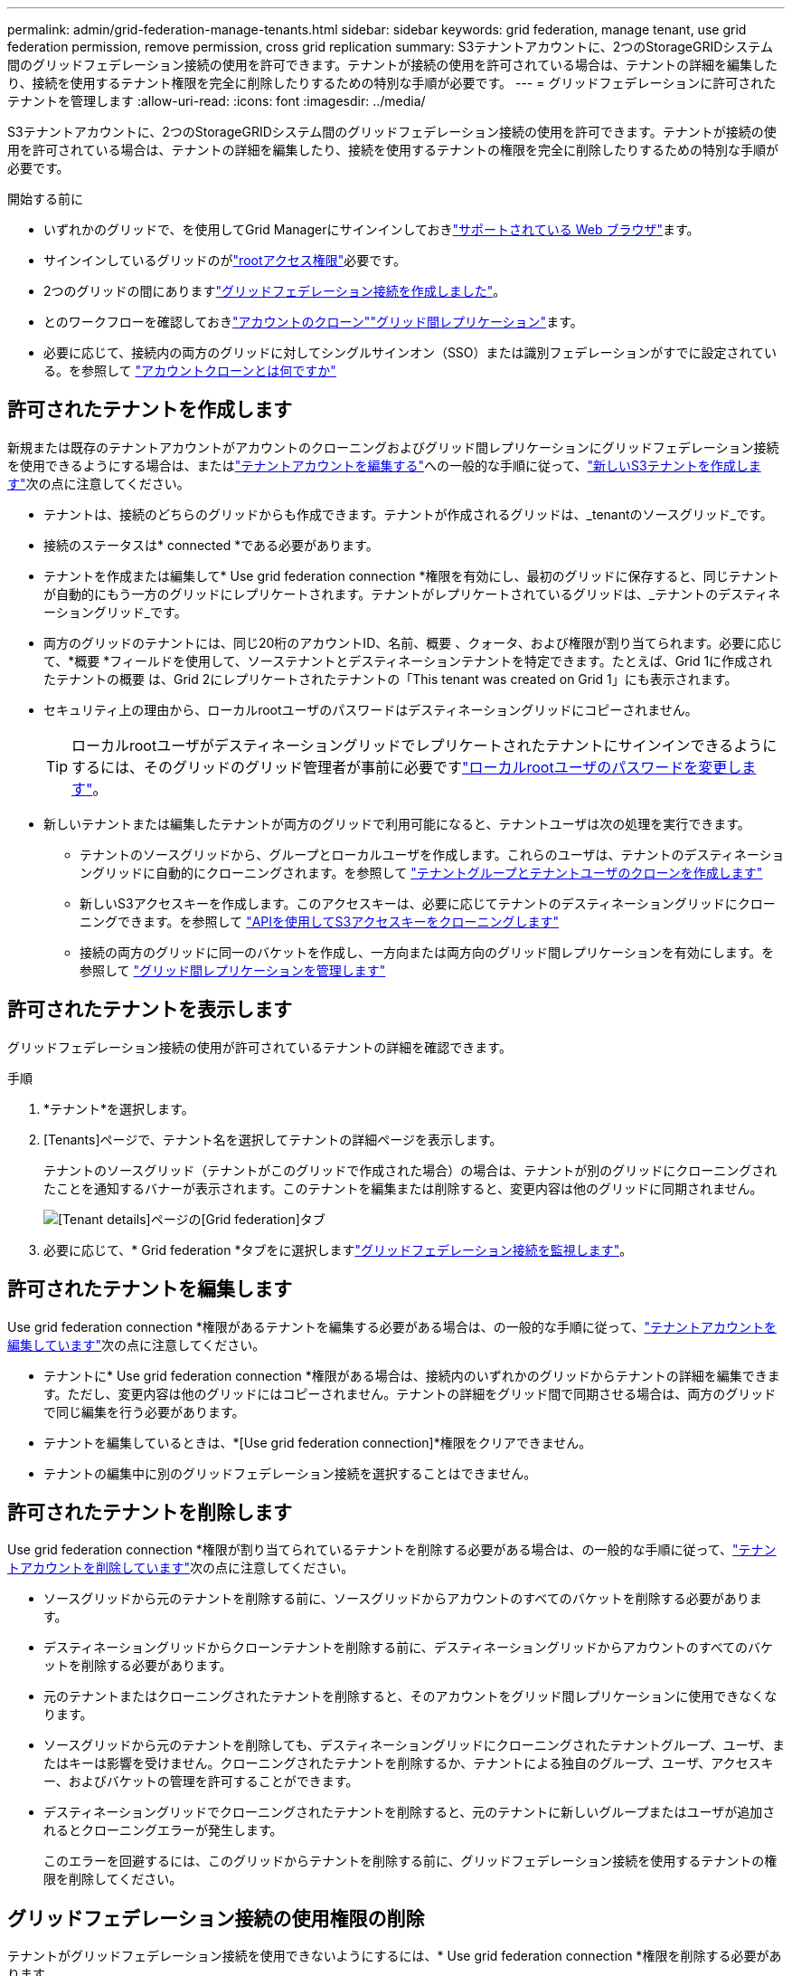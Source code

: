 ---
permalink: admin/grid-federation-manage-tenants.html 
sidebar: sidebar 
keywords: grid federation, manage tenant, use grid federation permission, remove permission, cross grid replication 
summary: S3テナントアカウントに、2つのStorageGRIDシステム間のグリッドフェデレーション接続の使用を許可できます。テナントが接続の使用を許可されている場合は、テナントの詳細を編集したり、接続を使用するテナント権限を完全に削除したりするための特別な手順が必要です。 
---
= グリッドフェデレーションに許可されたテナントを管理します
:allow-uri-read: 
:icons: font
:imagesdir: ../media/


[role="lead"]
S3テナントアカウントに、2つのStorageGRIDシステム間のグリッドフェデレーション接続の使用を許可できます。テナントが接続の使用を許可されている場合は、テナントの詳細を編集したり、接続を使用するテナントの権限を完全に削除したりするための特別な手順が必要です。

.開始する前に
* いずれかのグリッドで、を使用してGrid Managerにサインインしておきlink:../admin/web-browser-requirements.html["サポートされている Web ブラウザ"]ます。
* サインインしているグリッドのがlink:admin-group-permissions.html["rootアクセス権限"]必要です。
* 2つのグリッドの間にありますlink:grid-federation-create-connection.html["グリッドフェデレーション接続を作成しました"]。
* とのワークフローを確認しておきlink:grid-federation-what-is-account-clone.html["アカウントのクローン"]link:grid-federation-what-is-cross-grid-replication.html["グリッド間レプリケーション"]ます。
* 必要に応じて、接続内の両方のグリッドに対してシングルサインオン（SSO）または識別フェデレーションがすでに設定されている。を参照して link:grid-federation-what-is-account-clone.html["アカウントクローンとは何ですか"]




== 許可されたテナントを作成します

新規または既存のテナントアカウントがアカウントのクローニングおよびグリッド間レプリケーションにグリッドフェデレーション接続を使用できるようにする場合は、またはlink:editing-tenant-account.html["テナントアカウントを編集する"]への一般的な手順に従って、link:creating-tenant-account.html["新しいS3テナントを作成します"]次の点に注意してください。

* テナントは、接続のどちらのグリッドからも作成できます。テナントが作成されるグリッドは、_tenantのソースグリッド_です。
* 接続のステータスは* connected *である必要があります。
* テナントを作成または編集して* Use grid federation connection *権限を有効にし、最初のグリッドに保存すると、同じテナントが自動的にもう一方のグリッドにレプリケートされます。テナントがレプリケートされているグリッドは、_テナントのデスティネーショングリッド_です。
* 両方のグリッドのテナントには、同じ20桁のアカウントID、名前、概要 、クォータ、および権限が割り当てられます。必要に応じて、*概要 *フィールドを使用して、ソーステナントとデスティネーションテナントを特定できます。たとえば、Grid 1に作成されたテナントの概要 は、Grid 2にレプリケートされたテナントの「This tenant was created on Grid 1」にも表示されます。
* セキュリティ上の理由から、ローカルrootユーザのパスワードはデスティネーショングリッドにコピーされません。
+

TIP: ローカルrootユーザがデスティネーショングリッドでレプリケートされたテナントにサインインできるようにするには、そのグリッドのグリッド管理者が事前に必要ですlink:changing-password-for-tenant-local-root-user.html["ローカルrootユーザのパスワードを変更します"]。

* 新しいテナントまたは編集したテナントが両方のグリッドで利用可能になると、テナントユーザは次の処理を実行できます。
+
** テナントのソースグリッドから、グループとローカルユーザを作成します。これらのユーザは、テナントのデスティネーショングリッドに自動的にクローニングされます。を参照して link:../tenant/grid-federation-account-clone.html["テナントグループとテナントユーザのクローンを作成します"]
** 新しいS3アクセスキーを作成します。このアクセスキーは、必要に応じてテナントのデスティネーショングリッドにクローニングできます。を参照して link:../tenant/grid-federation-clone-keys-with-api.html["APIを使用してS3アクセスキーをクローニングします"]
** 接続の両方のグリッドに同一のバケットを作成し、一方向または両方向のグリッド間レプリケーションを有効にします。を参照して link:../tenant/grid-federation-manage-cross-grid-replication.html["グリッド間レプリケーションを管理します"]






== 許可されたテナントを表示します

グリッドフェデレーション接続の使用が許可されているテナントの詳細を確認できます。

.手順
. *テナント*を選択します。
. [Tenants]ページで、テナント名を選択してテナントの詳細ページを表示します。
+
テナントのソースグリッド（テナントがこのグリッドで作成された場合）の場合は、テナントが別のグリッドにクローニングされたことを通知するバナーが表示されます。このテナントを編集または削除すると、変更内容は他のグリッドに同期されません。

+
image::../media/grid-federation-tenant-detail.png[[Tenant details]ページの[Grid federation]タブ]

. 必要に応じて、* Grid federation *タブをに選択しますlink:../monitor/grid-federation-monitor-connections.html["グリッドフェデレーション接続を監視します"]。




== 許可されたテナントを編集します

Use grid federation connection *権限があるテナントを編集する必要がある場合は、の一般的な手順に従って、link:editing-tenant-account.html["テナントアカウントを編集しています"]次の点に注意してください。

* テナントに* Use grid federation connection *権限がある場合は、接続内のいずれかのグリッドからテナントの詳細を編集できます。ただし、変更内容は他のグリッドにはコピーされません。テナントの詳細をグリッド間で同期させる場合は、両方のグリッドで同じ編集を行う必要があります。
* テナントを編集しているときは、*[Use grid federation connection]*権限をクリアできません。
* テナントの編集中に別のグリッドフェデレーション接続を選択することはできません。




== 許可されたテナントを削除します

Use grid federation connection *権限が割り当てられているテナントを削除する必要がある場合は、の一般的な手順に従って、link:deleting-tenant-account.html["テナントアカウントを削除しています"]次の点に注意してください。

* ソースグリッドから元のテナントを削除する前に、ソースグリッドからアカウントのすべてのバケットを削除する必要があります。
* デスティネーショングリッドからクローンテナントを削除する前に、デスティネーショングリッドからアカウントのすべてのバケットを削除する必要があります。
* 元のテナントまたはクローニングされたテナントを削除すると、そのアカウントをグリッド間レプリケーションに使用できなくなります。
* ソースグリッドから元のテナントを削除しても、デスティネーショングリッドにクローニングされたテナントグループ、ユーザ、またはキーは影響を受けません。クローニングされたテナントを削除するか、テナントによる独自のグループ、ユーザ、アクセスキー、およびバケットの管理を許可することができます。
* デスティネーショングリッドでクローニングされたテナントを削除すると、元のテナントに新しいグループまたはユーザが追加されるとクローニングエラーが発生します。
+
このエラーを回避するには、このグリッドからテナントを削除する前に、グリッドフェデレーション接続を使用するテナントの権限を削除してください。





== [[remove-grid-federation-connection-permission]]グリッドフェデレーション接続の使用権限の削除

テナントがグリッドフェデレーション接続を使用できないようにするには、* Use grid federation connection *権限を削除する必要があります。

image::../media/grid-federation-remove-permission.png[グリッドフェデレーション接続を削除する手順]

グリッドフェデレーション接続を使用するテナントの権限を削除する前に、次の点に注意してください。

* テナントのバケットでグリッド間レプリケーションが有効になっている場合は、* Use grid federation connection *権限を削除できません。テナントアカウントでは、まずすべてのバケットでグリッド間レプリケーションを無効にする必要があります。
* [Use grid federation connection]*権限を削除しても、グリッド間ですでにレプリケートされている項目は削除されません。たとえば、テナントの権限が削除されても、両方のグリッドに存在するテナントユーザ、グループ、およびオブジェクトはどちらのグリッドからも削除されません。これらのアイテムを削除する場合は、両方のグリッドから手動で削除する必要があります。
* 同じグリッドフェデレーション接続でこの権限を再度有効にする場合は、先にデスティネーショングリッドでこのテナントを削除してください。そうしないと、この権限を再度有効にするとエラーが発生します。



NOTE: [Use grid federation connection]権限を再度有効にすると、ローカルグリッドがソースグリッドになり、選択したグリッドフェデレーション接続で指定されたリモートグリッドへのクローニングがトリガーされます。テナントアカウントがリモートグリッドにすでに存在する場合、クローニングで競合エラーが発生します。

.開始する前に
* を使用しているlink:../admin/web-browser-requirements.html["サポートされている Web ブラウザ"]。
* 両方のグリッド用にが用意されていlink:admin-group-permissions.html["rootアクセス権限"]ます。




=== テナントバケットのレプリケーションを無効にする

最初に、すべてのテナントバケットでグリッド間レプリケーションを無効にします。

.手順
. いずれかのグリッドから、プライマリ管理ノードからGrid Managerにサインインします。
. *構成* > *システム* > *グリッド フェデレーション* を選択します。
. 接続名を選択して詳細を表示します。
. [Permitted Tenants]*タブで、テナントが接続を使用しているかどうかを確認します。
. テナントが表示されている場合は、接続内の両方のグリッド上のすべてのバケットに対してテナントに指示しlink:../tenant/grid-federation-manage-cross-grid-replication.html["グリッド間レプリケーションを無効にします"]ます。
+

TIP: テナントバケットでグリッド間レプリケーションが有効になっている場合は、* Use grid federation connection *権限を削除することはできません。テナントは、両方のグリッドでバケットのグリッド間レプリケーションを無効にする必要があります。





=== テナントの権限を削除します

テナントバケットでグリッド間レプリケーションを無効にしたら、グリッドフェデレーション接続を使用するテナントの権限を削除できます。

.手順
. プライマリ管理ノードからGrid Managerにサインインします。
. [Grid Federation]ページまたは[Tenants]ページから権限を削除します。
+
[role="tabbed-block"]
====
.グリッドフェデレーションページ
--
.. *構成* > *システム* > *グリッド フェデレーション* を選択します。
.. 接続名を選択して詳細ページを表示します。
.. [Permitted Tenants]*タブで、テナントのラジオボタンを選択します。
.. [Remove Permission]*を選択します。


--
.テナントページ
--
.. *テナント*を選択します。
.. テナントの名前を選択して詳細ページを表示します。
.. [グリッドフェデレーション]*タブで、接続のラジオボタンを選択します。
.. [Remove Permission]*を選択します。


--
====
. 確認ダイアログボックスで警告を確認し、*[削除]*を選択します。
+
** 権限を削除できる場合は、詳細ページに戻り、成功を示すメッセージが表示されます。このテナントはグリッドフェデレーション接続を使用できなくなります。
** 1つ以上のテナントバケットでグリッド間レプリケーションが有効になっている場合は、エラーが表示されます。
+
image::../media/grid-federation-remove-permission-error.png[テナントでバケットに対してcgrが有効になっている場合は、エラーメッセージが表示されます]

+
次のいずれかを実行できます。

+
*** （推奨）。Tenant Managerにサインインし、テナントのバケットごとにレプリケーションを無効にします。を参照して link:../tenant/grid-federation-manage-cross-grid-replication.html["グリッド間レプリケーションを管理します"]次に、手順を繰り返して* Use grid connection *権限を削除します。
*** 権限を強制的に削除します。次のセクションを参照してください。




. もう一方のグリッドに移動して上記の手順を繰り返し、もう一方のグリッド上の同じテナントに対する権限を削除します。




== [[force_remove_permission]]権限を強制的に削除します

テナントバケットでグリッド間レプリケーションが有効になっている場合でも、必要に応じて、グリッドフェデレーション接続を使用するテナントの権限を強制的に削除できます。

テナントの権限を強制的に削除する前に、の一般的な考慮事項と次の追加の考慮事項に注意してください<<remove-grid-federation-connection-permission,権限を削除しています>>。

* [Use grid federation connection]*権限を強制的に削除した場合、他のグリッドへのレプリケーションを保留中の（取り込まれたがまだレプリケートされていない）オブジェクトは引き続きレプリケートされます。これらのインプロセスオブジェクトがデスティネーションバケットに到達しないようにするには、もう一方のグリッドに対するテナントの権限も削除する必要があります。
* [Use grid federation connection]*権限を削除したあとにソースバケットに取り込まれたオブジェクトは、デスティネーションバケットにレプリケートされません。


.手順
. プライマリ管理ノードからGrid Managerにサインインします。
. *構成* > *システム* > *グリッド フェデレーション* を選択します。
. 接続名を選択して詳細ページを表示します。
. [Permitted Tenants]*タブで、テナントのラジオボタンを選択します。
. [Remove Permission]*を選択します。
. 確認ダイアログボックスで警告を確認し、*[強制的に削除]*を選択します。
+
成功を示すメッセージが表示されます。このテナントはグリッドフェデレーション接続を使用できなくなります。

. 必要に応じて、もう一方のグリッドに移動して上記の手順を繰り返し、もう一方のグリッドの同じテナントアカウントに対する権限を強制的に削除します。たとえば、処理中のオブジェクトがデスティネーションバケットに到達しないように、もう一方のグリッドで上記の手順を繰り返します。

